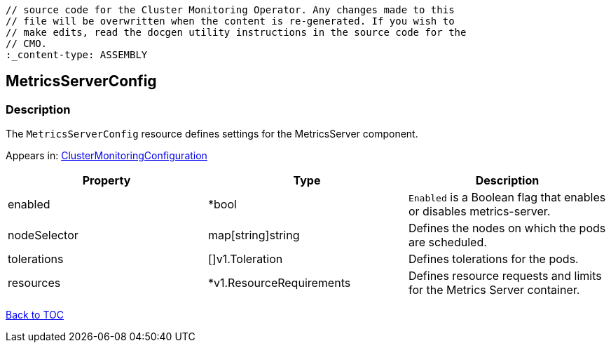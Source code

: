 // DO NOT EDIT THE CONTENT IN THIS FILE. It is automatically generated from the 
	// source code for the Cluster Monitoring Operator. Any changes made to this 
	// file will be overwritten when the content is re-generated. If you wish to 
	// make edits, read the docgen utility instructions in the source code for the 
	// CMO.
	:_content-type: ASSEMBLY

== MetricsServerConfig

=== Description

The `MetricsServerConfig` resource defines settings for the MetricsServer component.



Appears in: link:clustermonitoringconfiguration.adoc[ClusterMonitoringConfiguration]

[options="header"]
|===
| Property | Type | Description 
|enabled|*bool|`Enabled` is a Boolean flag that enables or disables metrics-server.

|nodeSelector|map[string]string|Defines the nodes on which the pods are scheduled.

|tolerations|[]v1.Toleration|Defines tolerations for the pods.

|resources|*v1.ResourceRequirements|Defines resource requests and limits for the Metrics Server container.

|===

link:../index.adoc[Back to TOC]
